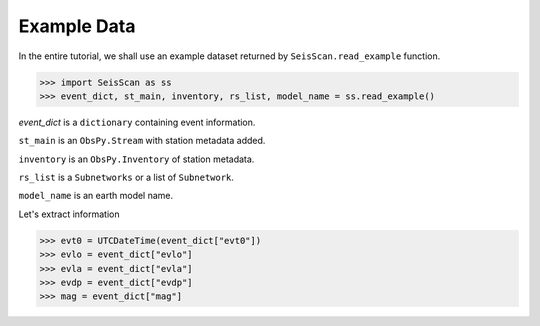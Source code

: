 Example Data
============
In the entire tutorial, we shall use an example dataset returned by ``SeisScan.read_example`` function.

>>> import SeisScan as ss
>>> event_dict, st_main, inventory, rs_list, model_name = ss.read_example()

*event_dict* is a ``dictionary`` containing event information.

``st_main`` is an ``ObsPy.Stream`` with station metadata added.

``inventory`` is an ``ObsPy.Inventory`` of station metadata.

``rs_list`` is a ``Subnetworks`` or a list of ``Subnetwork``.

``model_name`` is an earth model name.

Let's extract information

>>> evt0 = UTCDateTime(event_dict["evt0"])
>>> evlo = event_dict["evlo"]
>>> evla = event_dict["evla"]
>>> evdp = event_dict["evdp"]
>>> mag = event_dict["mag"]

